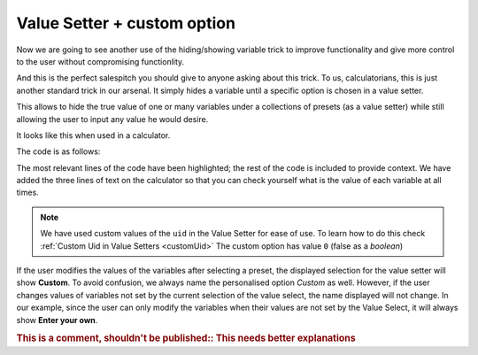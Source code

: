 .. _vSetterCustom:
Value Setter + custom option
~~~~~~~~~~~~~~~~~~~~~~~~~~~~
Now we are going to see another use of the hiding/showing variable trick to improve functionality and give more control to the user without compromising functionlity.

And this is the perfect salespitch you should give to anyone asking about this trick. To us, calculatorians, this is just another standard trick in our arsenal. It simply hides a variable until a specific option is chosen in a value setter.

This allows to hide the true value of one or many variables under a collections
of presets (as a value setter) while still allowing the user to input any value
he would desire.

It looks like this when used in a calculator.

.. seealso::
    We have created a calculator using this code so that you can see the results for yourself. Check it out at `Value Setter + custom value <https://bb.omnicalculator.com/#/calculators/1943>`__ on BB

The code is as follows:

.. code-block:: javascript
    :linenos:
    :emphasize-lines: 23-27

    'use strict';
    /*
        Create value setter
    */
    var starDATA = [{"name":"51 Pegasi","uid":"1","values":{"m_star":2.20779e+30,"r_star":860580900,"distance":473035000000000000}},
                    {"name":"GSC 02620-00648 (TrES-4)","uid":"2","values":{"m_star":2.34702e+30,"r_star":1252260000,"distance":1.7701537342e+21}},
                    {"name":"Kepler-1520","uid":"3","values":{"m_star":1.51164e+30,"r_star":493947000,"distance":21759610000000000000}},
                    {"name":"HR2562","uid":"4","values":{"m_star":2.5857e+30,"r_star":832613760,"distance":1037709178410000000}},
                    {"name":"Gliese 436","uid":"5","values":{"m_star":8.1549e+29,"r_star":292194000,"distance":300850260000000000}},
                    {"name":"PSR B1257+12","uid":"6","values":{"m_star":2.7846e+30,"r_star":973980000,"distance":21910981200000000000}},
                    {"name":"Proxima Centauri","uid":"7","values":{"m_star":2.428569e+29,"r_star":107276940,"distance":39734940000000000}},
                    {"name":"Gamma Cephei","uid":"8","values":{"m_star":2.80449e+30,"r_star":3429801000,"distance":425731500000000000}},
                    {"name":"Sun","uid":"9","values":{"m_star":1.989e+30,"r_star":695700000}},
                    {"name":"Enter your own","uid":"0","values":{}} // This is the custom option
                ];
    omni.createValueSetter('star',starDATA, {defaultUid:"1"});

    /* 
        Work the magic
    */
    omni.onResult(function(ctx){
        ctx.hideVariables('a','b'); // variables not related to the example 
        ctx.hideVariables('m_star', 'r_star', 'distance'); 
        
        if(!ctx.getNumberValue('star')){
            ctx.showVariables('distance', 'm_star', 'r_star');
        }
        ctx.addTextInfo("The mass of the star is: "    +ctx.getNumberValue('m_star'));
        ctx.addTextInfo("The radius of the star is: "  +ctx.getNumberValue('r_star'));
        ctx.addTextInfo("The distance to the star is: "+ctx.getNumberValue('distance'));
    });

The most relevant lines of the code have been highlighted; the rest of the code is included to provide context. We have added the three lines of text on the calculator so that you can check yourself what is the value of each variable at all times.

.. note::
    We have used custom values of the ``uid`` in the Value Setter for ease of use. To learn how to do this check :ref:`Custom Uid in Value Setters <customUid>` The custom option has value ``0`` (false as a *boolean*)

If the user modifies the values of the variables after selecting a preset, the displayed selection for the value setter will show **Custom**. To avoid confusion, we always name the personalised option *Custom* as well. However, if the user changes values of variables not set by the current selection of the value select, the name displayed will not change. In our example, since the user can only modify the variables when their values are not set by the Value Select, it will always show **Enter your own**. 

.. rubric:: This is a comment, shouldn't be published::  **This needs better explanations**
